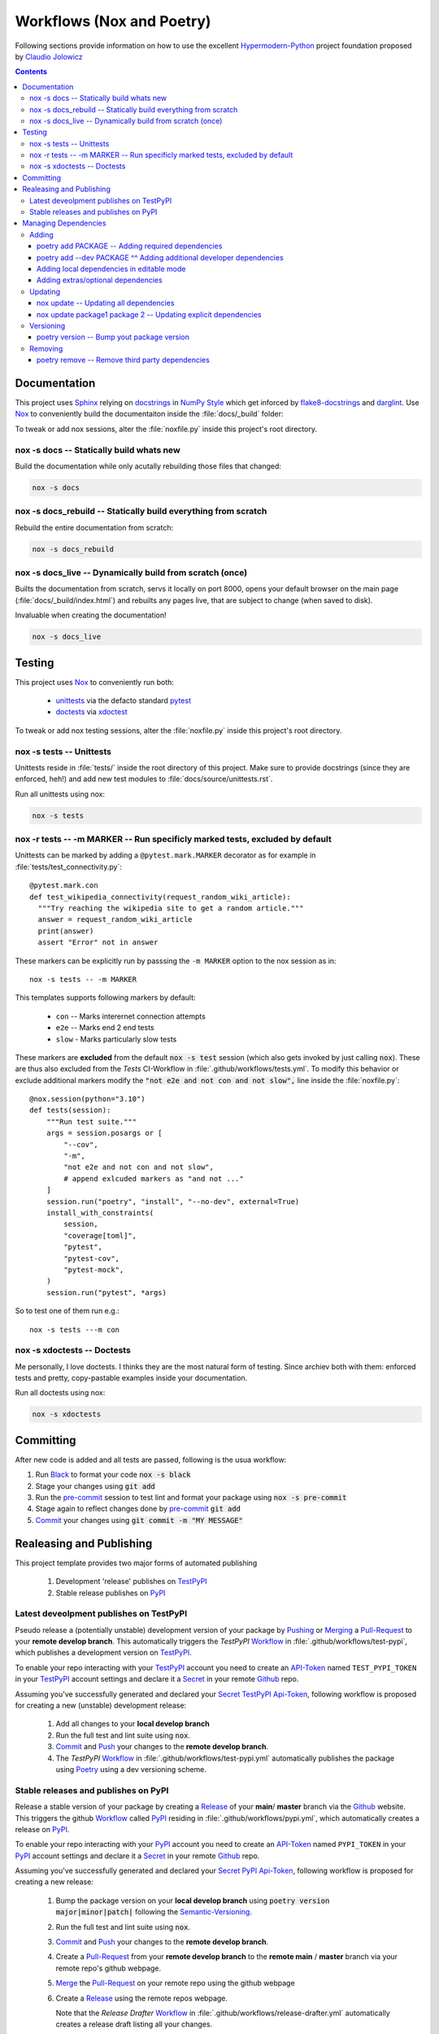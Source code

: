 .. _workflows:

Workflows (Nox and Poetry)
**************************

Following sections provide information on how to use the excellent
Hypermodern-Python_ project foundation proposed by `Claudio Jolowicz <cj>`_

.. contents:: Contents
   :backlinks: top
   :local:

Documentation
=============

This project uses Sphinx_ relying on docstrings_ in `NumPy Style`_ which get
inforced by flake8-docstrings_ and darglint_. Use Nox_ to conveniently build
the documentaiton inside the :file:`docs/_build` folder:

To tweak or add nox sessions, alter the :file:`noxfile.py` inside this
project's root directory.

nox -s docs -- Statically build whats new
-----------------------------------------

Build the documentation while only acutally rebuilding those files that
changed:

.. code:: console

   nox -s docs

nox -s docs_rebuild -- Statically build everything from scratch
---------------------------------------------------------------

Rebuild the entire documentation from scratch:

.. code:: console

   nox -s docs_rebuild

nox -s docs_live -- Dynamically build from scratch (once)
---------------------------------------------------------

Builts the documentation from scratch, servs it locally on port 8000, opens
your default browser on the main page (:file:`docs/_build/index.html`) and
rebuilts any pages live, that are subject to change (when saved to disk).

Invaluable when creating the documentation!

.. code:: console

   nox -s docs_live

Testing
=======

This project uses Nox_ to conveniently run both:

  - unittests_ via the defacto standard pytest_
  - doctests_  via xdoctest_

To tweak or add nox testing sessions, alter the :file:`noxfile.py` inside this
project's root directory.

nox -s tests -- Unittests
-------------------------
Unittests reside in :file:`tests/` inside the root directory of this project.
Make sure to provide docstrings (since they are enforced, heh!) and add new
test modules to :file:`docs/source/unittests.rst`.

Run all unittests using nox:

.. code:: console

   nox -s tests

nox -r tests \-\- -m MARKER  -- Run specificly marked tests, excluded by default
--------------------------------------------------------------------------------

Unittests can be marked by adding a ``@pytest.mark.MARKER`` decorator as for
example in :file:`tests/test_connectivity.py`::

  @pytest.mark.con
  def test_wikipedia_connectivity(request_random_wiki_article):
    """Try reaching the wikipedia site to get a random article."""
    answer = request_random_wiki_article
    print(answer)
    assert "Error" not in answer

These markers can be explicitly run by passsing the ``-m MARKER`` option to
the nox session as in::

  nox -s tests -- -m MARKER

This templates supports following markers by default:

  - ``con`` -- Marks interernet connection attempts
  - ``e2e`` -- Marks end 2 end tests
  - ``slow`` - Marks particularly slow tests

These markers are **excluded** from the default :code:`nox -s test` session
(which also gets invoked by just calling :code:`nox`). These are thus also
excluded from the *Tests* CI-Workflow in :file:`.github/workflows/tests.yml`.
To modify this behavior or exclude additional markers modify the
:code:`"not e2e and not con and not slow",` line inside the
:file:`noxfile.py`::

  @nox.session(python="3.10")
  def tests(session):
      """Run test suite."""
      args = session.posargs or [
          "--cov",
          "-m",
          "not e2e and not con and not slow",
          # append exlcuded markers as "and not ..."
      ]
      session.run("poetry", "install", "--no-dev", external=True)
      install_with_constraints(
          session,
          "coverage[toml]",
          "pytest",
          "pytest-cov",
          "pytest-mock",
      )
      session.run("pytest", *args)

So to test one of them run e.g.::

  nox -s tests ---m con


nox -s xdoctests -- Doctests
----------------------------
Me personally, I love doctests. I thinks they are the most natural form of
testing. Since archiev both with them: enforced tests and pretty,
copy-pastable examples inside your documentation.

Run all doctests using nox:

.. code:: console

   nox -s xdoctests


Committing
==========

After new code is added and all tests are passed, following is the usua workflow:

1. Run Black_ to format your code :code:`nox -s black`
2. Stage your changes using :code:`git add`
3. Run the pre-commit_ session to test lint and format your package using
   :code:`nox -s pre-commit`
4. Stage again to reflect changes done by pre-commit_ :code:`git add`
5. Commit_ your changes using :code:`git commit -m "MY MESSAGE"`

.. _workflows_releases:

Realeasing and Publishing
=========================
This project template provides two major forms of automated publishing

  1. Development 'release' publishes on TestPyPI_
  2. Stable release publishes on PyPI_

Latest deveolpment publishes on TestPyPI
----------------------------------------
Pseudo release a (potentially unstable) development version of your package by
`Pushing <Push_>`_ or `Merging <Merge_>`_ a Pull-Request_ to your
**remote develop branch**. This automatically triggers the *TestPyPI* Workflow_
in :file:`.github/workflows/test-pypi`, which publishes a development version
on TestPyPI_.

To enable your repo interacting with your TestPyPI_ account you need to create an
API-Token_ named ``TEST_PYPI_TOKEN`` in your TestPyPI_
account settings and declare it a Secret_ in your remote Github_ repo.

Assuming you've successfully generated and declared your Secret_ TestPyPI_
Api-Token_, following workflow is proposed for creating a new (unstable)
development release:

  1. Add all changes to your **local develop branch**
  2. Run the full test and lint suite using :code:`nox`.
  3. Commit_ and Push_ your changes to the **remote develop branch**.
  4. The *TestPyPI* Workflow_ in :file:`.github/workflows/test-pypi.yml` automatically
     publishes the package using Poetry_ using a dev versioning scheme.

Stable releases and publishes on PyPI
-------------------------------------

Release a stable version of your package by creating a Release_ of your **main**/
**master** branch via the Github_ website. This triggers the github Workflow_
called PyPI_ residing in :file:`.github/workflows/pypi.yml`, which automatically
creates a release on PyPI_.

To enable your repo interacting with your PyPI_
account you need to create an API-Token_ named ``PYPI_TOKEN`` in your PyPI_
account settings and declare it a Secret_ in your remote Github_ repo.

Assuming you've successfully generated and declared your Secret_ PyPI_
Api-Token_, following workflow is proposed for creating a new release:

  1. Bump the package version on your **local develop branch** using
     :code:`poetry version major|minor|patch|` following the Semantic-Versioning_.
  2. Run the full test and lint suite using :code:`nox`.
  3. Commit_ and Push_ your changes to the **remote develop branch**.
  4. Create a Pull-Request_ from your **remote develop branch** to the
     **remote main** / **master** branch via your remote repo's github webpage.
  5. Merge_ the Pull-Request_ on your remote repo using the github webpage
  6. Create a Release_ using the remote repos webpage.

     Note that the *Release Drafter* Workflow_ in
     :file:`.github/workflows/release-drafter.yml` automatically creates a
     release draft listing all your changes.

  7. The *PyPI* Workflow_ in :file:`.github/workflows/pypi.yml` automatically
     publishes the package using Poetry_


Managing Dependencies
=====================
Project dependencies are managed using Poetry_.

Adding
------

Adding third party dependencies is done by using the :code:`poetry add` command.

poetry add PACKAGE -- Adding required dependencies
^^^^^^^^^^^^^^^^^^^^^^^^^^^^^^^^^^^^^^^^^^^^^^^^^^^^
Add_ a required third party package to your package by using poetry:

.. code:: console

   poetry add PACKAGE

poetry add \-\-dev PACKAGE ^^ Adding additional developer dependencies
^^^^^^^^^^^^^^^^^^^^^^^^^^^^^^^^^^^^^^^^^^^^^^^^^^^^^^^^^^^^^^^^^^^^^^

Add_ additional developer dependencies by using one of the following poetry
commands:

.. code:: console

   poetry add --dev PACKAGE

   poetry add package^1.0
   poetry add "package>=1.0"
   poetry add hpmpy_project@latest
   poetry add git+https://github.com/tZ3ma/hpmpy_project.git
   poetry add git+https://github.com/tZ3ma/hpmpy_project.git#develop
   poetry add ./my-package/

Adding local dependencies in editable mode
^^^^^^^^^^^^^^^^^^^^^^^^^^^^^^^^^^^^^^^^^^

Modify the :file:`pyproject.toml` file inside this project's root directory:

.. code:: console

   [tool.poetry.dependencies]
   my-package = {path = "../my/path", develop = true}

Adding extras/optional dependencies
^^^^^^^^^^^^^^^^^^^^^^^^^^^^^^^^^^^

If the package(s) you want to install provide extras, you can specify them when
adding the package by using one of the following lines:

.. code:: console

   poetry add requests[security,socks]
   poetry add "requests[security,socks]~=2.22.0"
   poetry add "git+https://github.com/pallets/flask.git@1.1.1[dotenv,dev]"

Updating
--------
Updating third party dependencies is done by using the :code:`poetry add` command.

nox update -- Updating all dependencies
^^^^^^^^^^^^^^^^^^^^^^^^^^^^^^^^^^^^^^^
Update all project dependencies by using:

.. code:: console

   poetry update


nox update package1 package 2 -- Updating explicit dependencies
^^^^^^^^^^^^^^^^^^^^^^^^^^^^^^^^^^^^^^^^^^^^^^^^^^^^^^^^^^^^^^^
Update specific dependencies by using:

.. code:: console

   poetry update package1 pakage2

Versioning
----------
Bumping your package's verion is done by using the :code:`poetry version semver`
command. Where semver_ is one of poetry's supported Semantic-Versioning_
specifiers.

poetry version -- Bump yout package version
^^^^^^^^^^^^^^^^^^^^^^^^^^^^^^^^^^^^^^^^^^^

To bump your package's version use one of the following poetry commands:

.. code:: console

   poetry add patch
   poetry add minor
   poetry add major
   poetry add prepatch
   poetry add preminor
   poetry add premajor
   poetry add prerelease

Removing
--------
Removing third party dependencies is done by using the :code:`poetry remove` command.

poetry remove -- Remove third party dependencies
^^^^^^^^^^^^^^^^^^^^^^^^^^^^^^^^^^^^^^^^^^^^^^^^
Remove a required third party package from your package by using poetry:

.. code:: console

   poetry remove PACKAGE

.. Links:

.. _Add: https://python-poetry.org/docs/cli/#add
.. _API-Token: https://pypi.org/help/#apitoken

.. _Black: https://github.com/psf/black

.. _cj: https://github.com/cjolowicz
.. _Commit: https://docs.github.com/en/rest/commits

.. _darglint: https://github.com/terrencepreilly/darglint
.. _docstrings: https://peps.python.org/pep-0257/#what-is-a-docstring
.. _doctests: https://docs.python.org/3/library/doctest.html

.. _flake8-docstrings: https://gitlab.com/pycqa/flake8-docstrings

.. _Github: https://github.com/

.. _Hypermodern-Python: https://cjolowicz.github.io/posts/hypermodern-python-01-setup/

.. _Merge: https://docs.github.com/en/pull-requests/collaborating-with-pull-requests/incorporating-changes-from-a-pull-request/merging-a-pull-request

.. _Nox: https://nox.thea.codes/
.. _NumPy Style: https://sphinxcontrib-napoleon.readthedocs.io/en/latest/example_numpy.html#example-numpy

.. _pip: https://pip.pypa.io/
.. _Poetry: https://python-poetry.org/
.. _pre-commit: https://pre-commit.com/
.. _Pull-Request: https://docs.github.com/en/pull-requests/collaborating-with-pull-requests/proposing-changes-to-your-work-with-pull-requests/about-pull-requests
.. _Push: https://docs.github.com/en/get-started/using-git/pushing-commits-to-a-remote-repository
.. _PyPI: https://pypi.org/
.. _pytest: https://docs.pytest.org/en/latest/

.. _Release: https://docs.github.com/en/repositories/releasing-projects-on-github/about-releases

.. _Secret: https://docs.github.com/en/github-ae@latest/actions/security-guides/encrypted-secrets
.. _Semantic-Versioning: https://semver.org/
.. _semver: https://python-poetry.org/docs/cli/#version
.. _Sphinx: https://www.sphinx-doc.org/en/master/

.. _TestPyPI: https://test.pypi.org/

.. _unittests: https://docs.python.org/3/library/unittest.html

.. _Workflow: https://docs.github.com/en/actions/using-workflows/worklow-syntax-for-github-actions

.. _xdoctest: https://github.com/Erotemic/xdoctest
